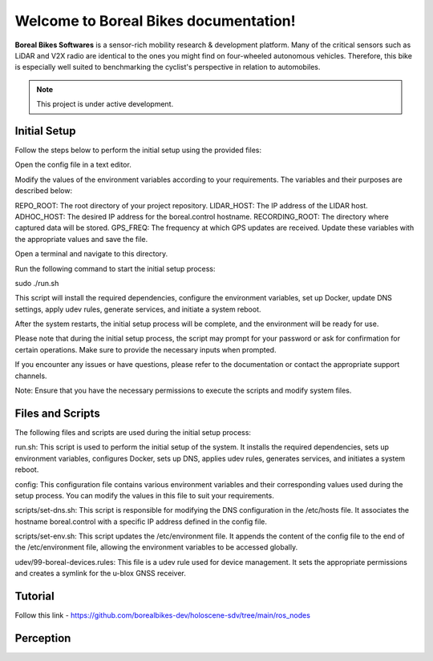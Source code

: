 Welcome to Boreal Bikes documentation!
===================================

**Boreal Bikes Softwares** is a sensor-rich mobility research & development platform. Many of the critical sensors such as LiDAR and V2X radio are identical to the ones you might find on four-wheeled autonomous vehicles. 
Therefore, this bike is especially well suited to benchmarking the cyclist's perspective in relation to automobiles.


.. note::

   This project is under active development.

.. Installation
.. ------------

.. To use these Softwares, first install it using:

.. .. code-block:: console

..    colcon build --packages-select boreal_bikes_bringup

.. .. autoexception:: lumache.InvalidKindError


Initial Setup 
-------------

Follow the steps below to perform the initial setup using the provided files:

Open the config file in a text editor.

Modify the values of the environment variables according to your requirements. The variables and their purposes are described below:

REPO_ROOT: The root directory of your project repository.
LIDAR_HOST: The IP address of the LIDAR host.
ADHOC_HOST: The desired IP address for the boreal.control hostname.
RECORDING_ROOT: The directory where captured data will be stored.
GPS_FREQ: The frequency at which GPS updates are received.
Update these variables with the appropriate values and save the file.

Open a terminal and navigate to this directory.

Run the following command to start the initial setup process:

sudo ./run.sh

This script will install the required dependencies, configure the environment variables, set up Docker, update DNS settings, apply udev rules, generate services, and initiate a system reboot.

After the system restarts, the initial setup process will be complete, and the environment will be ready for use.

Please note that during the initial setup process, the script may prompt for your password or ask for confirmation for certain operations. Make sure to provide the necessary inputs when prompted.

If you encounter any issues or have questions, please refer to the documentation or contact the appropriate support channels.

Note: Ensure that you have the necessary permissions to execute the scripts and modify system files.



Files and Scripts
-----------------

The following files and scripts are used during the initial setup process:


run.sh: This script is used to perform the initial setup of the system. It installs the required dependencies, sets up environment variables, configures Docker, sets up DNS, applies udev rules, generates services, and initiates a system reboot.

config: This configuration file contains various environment variables and their corresponding values used during the setup process. You can modify the values in this file to suit your requirements.

scripts/set-dns.sh: This script is responsible for modifying the DNS configuration in the /etc/hosts file. It associates the hostname boreal.control with a specific IP address defined in the config file.

scripts/set-env.sh: This script updates the /etc/environment file. It appends the content of the config file to the end of the /etc/environment file, allowing the environment variables to be accessed globally.

udev/99-boreal-devices.rules: This file is a udev rule used for device management. It sets the appropriate permissions and creates a symlink for the u-blox GNSS receiver.


Tutorial
--------

.. autosummary::
   :toctree: generated


Follow this link - https://github.com/borealbikes-dev/holoscene-sdv/tree/main/ros_nodes


Perception
----------

.. autosummary::
   :toctree: generated

